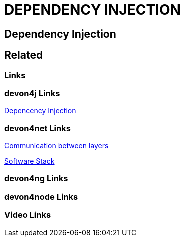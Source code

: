 = DEPENDENCY INJECTION

[.directory]
== Dependency Injection

[.links-to-files]
== Related

[.common-links]
=== Links

[.devon4j-links]
=== devon4j Links

<</website/pages/docs/devon4j.asciidoc_guides.html#guide-dependency-injection.asciidoc.html#, Depencency Injection>>

[.devon4net-links]
=== devon4net Links

<</website/pages/docs/master-devon4net.asciidoc_architecture-basics.html#architecture_guide.asciidoc_communication-between-layers-interfaces.html#, Communication between layers>>

<</website/pages/docs/master-devon4net.asciidoc_architecture-basics.html#architecture_guide.asciidoc_software-stack.html#, Software Stack>>

[.devon4ng-links]
=== devon4ng Links

[.devon4node-links]
=== devon4node Links

[.videos-links]
=== Video Links

